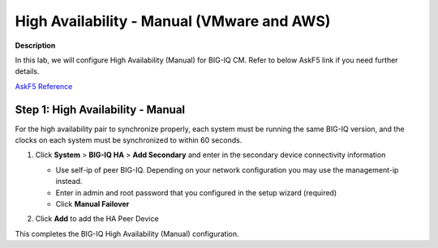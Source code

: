 High Availability - Manual (VMware and AWS) 
==============================================================

**Description**

In this lab, we will configure High Availability (Manual) for BIG-IQ CM. Refer to below AskF5 link if you need further details. 

`AskF5 Reference <https://techdocs.f5.com/en-us/bigiq-7-0-0/planning-and-implementing-big-iq-deployment/managing-a-big-iq-system.html#GUID-89348602-0F86-4B77-B905-393F0B2C554B>`__

Step 1:  High Availability - Manual
----------------------------------------------

For the high availability pair to synchronize properly, each system must be running the same BIG-IQ version, and the clocks on each system must be synchronized to within 60 seconds.

#. Click **System** > **BIG-IQ HA** > **Add Secondary** and enter in the secondary device connectivity information

   |lab-1-1|

   - Use self-ip of peer BIG-IQ. Depending on your network configuration you may use the management-ip instead.
   - Enter in admin and root password that you configured in the setup wizard (required)
   - Click **Manual Failover** 

#. Click **Add** to add the HA Peer Device 


This completes the BIG-IQ High Availability (Manual) configuration. 

.. |lab-1-1| image:: images/lab-1-1.png
